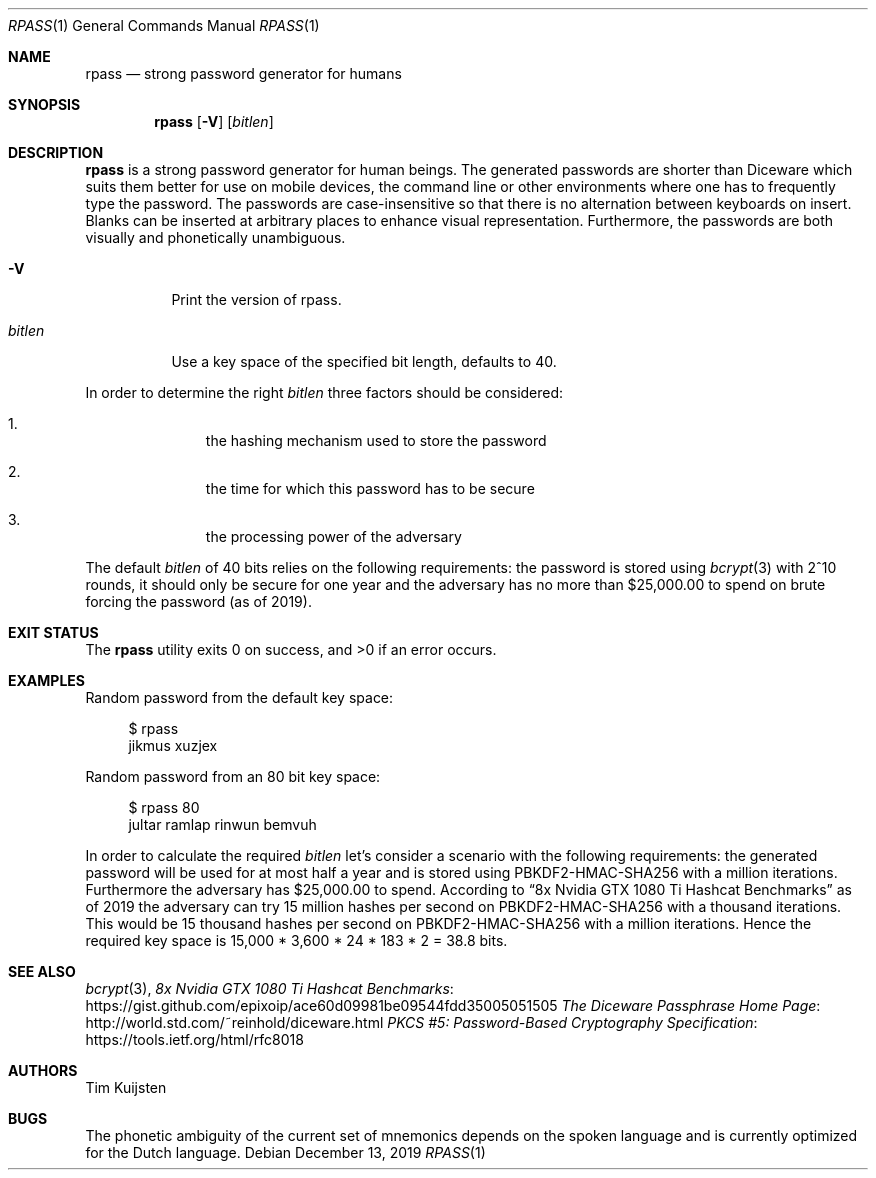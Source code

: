 .\" Copyright (c) 2017, 2019 Tim Kuijsten
.\"
.\" Permission to use, copy, modify, and/or distribute this software for any
.\" purpose with or without fee is hereby granted, provided that the above
.\" copyright notice and this permission notice appear in all copies.
.\"
.\" THE SOFTWARE IS PROVIDED "AS IS" AND THE AUTHOR DISCLAIMS ALL WARRANTIES
.\" WITH REGARD TO THIS SOFTWARE INCLUDING ALL IMPLIED WARRANTIES OF
.\" MERCHANTABILITY AND FITNESS. IN NO EVENT SHALL THE AUTHOR BE LIABLE FOR
.\" ANY SPECIAL, DIRECT, INDIRECT, OR CONSEQUENTIAL DAMAGES OR ANY DAMAGES
.\" WHATSOEVER RESULTING FROM LOSS OF USE, DATA OR PROFITS, WHETHER IN AN
.\" ACTION OF CONTRACT, NEGLIGENCE OR OTHER TORTIOUS ACTION, ARISING OUT OF
.\" OR IN CONNECTION WITH THE USE OR PERFORMANCE OF THIS SOFTWARE.
.\"
.Dd $Mdocdate: December 13 2019 $
.Dt RPASS 1
.Os
.Sh NAME
.Nm rpass
.Nd strong password generator for humans
.Sh SYNOPSIS
.Nm
.Op Fl V
.Op Ar bitlen
.Sh DESCRIPTION
.Nm
is a strong password generator for human beings.
The generated passwords are shorter than Diceware which suits them better for
use on mobile devices, the command line or other environments where one has to
frequently type the password.
The passwords are case-insensitive so that there is no alternation between
keyboards on insert.
Blanks can be inserted at arbitrary places to enhance visual representation.
Furthermore, the passwords are both visually and phonetically unambiguous.
.Bl -tag -width Ds
.It Fl V
Print the version of rpass.
.It Ar bitlen
Use a key space of the specified bit length, defaults to 40.
.El
.Pp
In order to determine the right
.Ar bitlen
three factors should be considered:
.Bl -enum -offset Ds
.It
the hashing mechanism used to store the password
.It
the time for which this password has to be secure
.It
the processing power of the adversary
.El
.Pp
The default
.Ar bitlen
of 40 bits relies on the following requirements: the password is stored using
.Xr bcrypt 3
with 2^10 rounds, it should only be secure for one year and the adversary
has no more than $25,000.00 to spend on brute forcing the password (as of 2019).
.Sh EXIT STATUS
.Ex -std
.Sh EXAMPLES
Random password from the default key space:
.Bd -literal -offset 4n
$ rpass
jikmus xuzjex
.Ed
.Pp
Random password from an 80 bit key space:
.Bd -literal -offset 4n
$ rpass 80
jultar ramlap rinwun bemvuh
.Ed
.Pp
In order to calculate the required
.Ar bitlen
let's consider a scenario with the following requirements: the generated
password will be used for at most half a year and is stored using
PBKDF2-HMAC-SHA256 with a million iterations.
Furthermore the adversary has $25,000.00 to spend.
According to
.Dq 8x Nvidia GTX 1080 Ti Hashcat Benchmarks
as of 2019 the adversary can try 15 million hashes per second on
PBKDF2-HMAC-SHA256 with a thousand iterations.
This would be 15 thousand hashes per second on PBKDF2-HMAC-SHA256 with a million
iterations.
Hence the required key space is 15,000 * 3,600 * 24 * 183 * 2 = 38.8 bits.
.Sh SEE ALSO
.Xr bcrypt 3 ,
.Lk https://gist.github.com/epixoip/ace60d09981be09544fdd35005051505 8x Nvidia GTX 1080 Ti Hashcat Benchmarks
.Lk http://world.std.com/~reinhold/diceware.html The Diceware Passphrase Home Page
.Lk https://tools.ietf.org/html/rfc8018 PKCS #5: Password-Based Cryptography Specification
.Sh AUTHORS
.An -nosplit
.An Tim Kuijsten
.Sh BUGS
The phonetic ambiguity of the current set of mnemonics depends on the spoken
language and is currently optimized for the Dutch language.
